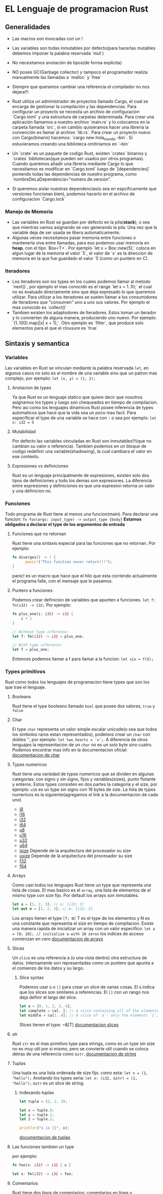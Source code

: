 * EL Lenguaje de programacion Rust
** Generalidades
  - Las macros son invocadas con un !

  - Las variables son todas inmutables por defecto(para hacerlas mutables
    debemos imponer la palabra reservada `mut`)
  - No necesitamos anotación de tipos(de forma explicita)
  - NO posee GC(Garbage collector) y tampoco el programador realiza
    manualmente las llamadas a `malloc` y `free`
  - Siempre que queramos cambiar una referencia el compilador no nos
    dejara!!!
  - Rust utiliza un administrador de proyectos llamado Cargo, el cual se
    encarga de gestionar la compilación y las dependencias. Para configurar
    un proyecto se necesita un archivo de configuracion `Cargo.toml` y una
    estructura de carpetas determinada. Para crear una aplicación llamamos a
    nuestro archivo `main.rs` y lo colocamos en la carpeta llamada `src`, si
    en cambio quisieramos hacer una libreria la convención es llamar al
    archivo `lib.rs`. Para crear un proyecto nuevo con Cargo(binario)
    hacemos: `cargo new hola_mundo --bin`. Si estuvieramos creando una
    biblioteca omitiriamos en `--bin`
  - Un `crate` es un paquete de codigo Rust, existen `crates` binarios y
    `crates` bibliotecas(que pueden ser usados por otros programas). Cuando
    queremos añadir una libreria mediante Cargo lo que necesitamos es
    modificar en `Cargo.toml` luego de `[dependencies]` poniendo todas las
    dependencias de nuestro programa, como
    `nombreDeLaDependencia="numero.de.version".
  - Si queremos aislar nuestras dependencias(o sea en espcificamente que
    versiones funcionan bien), podemos hacerlo en el archivo de configuracion
    `Cargo.lock`
*** Manejo de Memoria

   - Las variables en Rust se guardan por defecto en la pila(*stack*), o sea
     que mientras vamos asignando se van generando la pila. Una vez que la
     variable deja de ser usada se libera automaticamente.
   - Algunas veces necesitamos pasar memoria entre funciones o mantenerla
     viva entre llamadas, para eso podemos usar memoria en *heap*, con el
     tipo `Box<T>`. Por ejemplo `let x = Box::new(5);` coloca en algun lugar
     de la memoria el valor `5`, el valor de `x` es la direccion de memoria
     en la que fue guardado el valor `5`(como un puntero en C).
*** Iteradores
  - Los iteradores son los types en los cuales podemos llamar al metodo
    `next()`, por ejemplo el mas conocido es el range `let x = 1..10;` el
    cual no es evaluado directamente sino que deja expresado lo que queremos
    utilizar. Para utilizar a los iteradores se suelen llamar a los
    consumidores de iteradores que "consumen" uno a uno sus valores. Por
    ejemplo el mas conocido es `collect()`
  - Tambien existen los adaptodores de Iteradores. Estos toman un iterador y
    lo convierten de alguna manera, produciendo uno nuevo. Por ejemplo:
    `(1..100).map(|x| x + 1);`. Otro ejemplo es `filter`, que produce solo
    elementos para el que el clousure es `true`
** Sintaxis y semantica
*** Variables
Las variables en Rust se vinculan mediante la palabra reservada ~let~, en
algunos casos no solo es el nombre de una variable sino que un patron mas
complejo, por ejemplo: ~let (x, y) = (1, 2);~
**** Anotacion de types
Ya que Rust es un lenguaje statico que quiere decir que nosotros asignamos
los types y luego son chequeados en tiempo de compilacion. Pero asi como los
lenguajes dinamicos Rust posee inferencia de types automaticos que hace que
la vida sea un poco mas facil. Para especificar el type de una variable se
hace con ~:~ o sea por ejemplo: ~let x: i32 = 5~
**** Mutabilidad
Por defecto las variables vinculadas en Rust son inmutables!!!(que no cambian
su valor o referencia). Tambien podemos en un bloque de codigo redefinir una
variable(shadowing), la cual cambiara el valor en ese contexto.
**** Expresiones vs definiciones
Rust es un lenguaje principalmente de expresiones, existen solo dos tipos de
definiciones y todo los demas son expresiones. La diferencia entre
expresiones y definiciones es que una expresion retorna un valor y una
definicion no.
*** Funciones
Todo programa de Rust tiene al menos una funcion(main). Para declarar una
funcion:
~fn foo(args: input_type) -> output_type {body}~
*Estamos obligados a declarar el type de los argumentos de entrada*
**** Funciones que no retornan
Rust tiene una sintaxis especial para las funciones que no retornan. Por
ejemplo:
#+begin_src rust
fn diverges() -> ! {
      panic!("This function never return!!!");
}
#+end_src
panic! es un macro que hace que el hilo que esta corriendo actualmente el
programa falle, con el mensaje que le pasamos.
**** Puntero a funciones
Podemos crear definicion de variables que apunten a funciones.
~let f: fn(i32) -> i32;~
Por ejemplo:
#+begin_src rust
fn plus_one(i: i32) -> i32 {
    i + 1
}

// Without type inference:
let f: fn(i32) -> i32 = plus_one;

// With type inference:
let f = plus_one;
#+end_src
Entonces podemos llamar a f para llamar a la funcion: ~let six = f(5);~
*** Types primitivos
Rust como todos los lenguajes de programacion tiene types que son los que
trae el lenguaje.
**** Booleans
Rust tiene el type booleano llamado ~bool~ que posee dos valores, ~true~ y
~false~
**** Char
El type ~char~ representa un valor simple escalar unicode(o sea que todos los
simbolos raros estan representados), podemos crear un ~char~ con dobles '',
por ejemplo: ~let two_hearts = 'x';~. A diferencia de otros lenguajes la
representacion de un ~char~ no es un solo byte sino cuatro.
Podemos encontrar mas info en la documentacion oficial:
[[https://doc.rust-lang.org/stable/std/primitive.char.html][documentacion de char]]
**** Types numericos
Rust tiene una variedad de types numericos que se dividen en algunas
categorias: con signo y sin signo, fijos y variables(sizes), punto flotante y
enteros. Estos types consisten en dos partes la categoria y el size, por
ejemplo: ~u16~ es un type sin signo con 16 bytes de size. La lista de types
numericos es la siguiente(agregamos el link a la documentacion de cada uno)
 - [[https://doc.rust-lang.org/stable/std/primitive.i8.html][i8]]
 - [[https://doc.rust-lang.org/stable/std/primitive.i16.html][i16]]
 - [[https://doc.rust-lang.org/stable/std/primitive.i32.html][i32]]
 - [[https://doc.rust-lang.org/stable/std/primitive.i64.html][i64]]
 - [[https://doc.rust-lang.org/stable/std/primitive.u8.html][u8]]
 - [[https://doc.rust-lang.org/stable/std/primitive.u16.html][u16]]
 - [[https://doc.rust-lang.org/stable/std/primitive.u32.html][u32]]
 - [[https://doc.rust-lang.org/stable/std/primitive.u64.html][u64]]
 - [[https://doc.rust-lang.org/stable/std/primitive.isize.html][isize]]
   Depende de la arquitectura del procesador su size
 - [[https://doc.rust-lang.org/stable/std/primitive.usize.html][usize]]
   Depende de la arquitectura del procesador su size
 - [[https://doc.rust-lang.org/stable/std/primitive.f32.html][f32]]
 - [[https://doc.rust-lang.org/stable/std/primitive.f64.html][f64]]

**** Arrays
Como casi todos los lenguajes Rust tiene un type que representa una lista de
cosas. El mas basico es el ~array~, una lista de elementos de el mismo type
con size fijo. Por default los arrays son inmutables.
#+begin_src rust
let a = [1, 2, 3]; // a: [i32; 3]
let mut m = [1, 2, 3]; // m: [i32; 3]
#+end_src
Los arrays tienen el type ~[T; N]~ T es el type de los elementos y N es una
constante que representa el size en tiempo de compilacion. Existe una manera
rapida de inicializar un array con un valor especifico:
~let a = [0; 20]; // initialize a with 20 zeros~
los indices de acceso comienzan en cero
[[https://doc.rust-lang.org/stable/std/primitive.array.html][documentacion de arrays]]
**** Slices
Un ~slice~ es una referencia a (o una vista dentro) otra estructura de datos.
Internamente son representadas como un puntero que apunta a el comienzo de
los datos y su largo.
***** Slice syntax
Podemos usar ~&~ o ~[]~ para crear un slice de varias cosas. El ~&~ indica
que los slices son similares a referencias. El ~[]~ con un rango nos deja
definir el largo del slice.

#+begin_src rust
let a = [0, 1, 2, 3, 4];
let complete = &a[..]; // A slice containing all of the elements in `a`.
let middle = &a[1..4]; // A slice of `a`: only the elements `1`, `2`, and `3`.
#+end_src
Slices tienen el type: ~&[T]
[[https://doc.rust-lang.org/stable/std/primitive.slice.html][documentacion slices]]
**** str
Rust ~str~ es el mas primitivo type para strings, como es un type sin size no
es muy util por si mismo, pero se convierte util cuando se coloca detras de
una referencia como ~&str~.
[[https://doc.rust-lang.org/stable/std/primitive.str.html][documentacion de string]]

**** Tuplas
Una tupla es una lista ordenada de size fijo. como esta:
~let x = (1, "hello");~
Anotando los types seria:
~let x: (i32, &str) = (1, "hello");~
~&str~ es un slice de string.
***** Indexando tuplas

#+begin_src rust
let tuple = (1, 2, 3);

let x = tuple.0;
let y = tuple.1;
let z = tuple.2;

println!("x is {}", x);
#+end_src
[[https://doc.rust-lang.org/stable/std/primitive.tuple.html][documentacion de tuplas]]

**** Las funciones tambien un type
por ejemplo:

#+begin_src rust
fn foo(x: i32) -> i32 { x }

let x: fn(i32) -> i32 = foo;
#+end_src
**** Comentarios
Rust tiene dos tipos de comentarios: comentarios en linea y comentarios para
documentacion.

#+begin_src rust
// Line comments are anything after ‘//’ and extend to the end of the line.

let x = 5; // This is also a line comment.

// If you have a long explanation for something, you can put line comments next
// to each other. Put a space between the // and your comment so that it’s
// more readable.
#+end_src

#+begin_src rust
/// Adds one to the number given.
///
/// # Examples
///
/// ```
/// let five = 5;
///
/// assert_eq!(6, add_one(5));
/// # fn add_one(x: i32) -> i32 {
/// #     x + 1
/// # }
/// ```
fn add_one(x: i32) -> i32 {
    x + 1
}
#+end_src
Los comentarios para documentacion soportacion notacion en markdown
*** if
como en Julia no lleva parentesis

#+begin_src rust
let x = 5;

if x == 5 {
    println!("x is five!");
} else {
    println!("x is not five :(");
}
#+end_src
*** loops
Rust tiene tres tipos de loops: ~loop~, ~while~ y ~for~.

**** loops
Representa un loop infinito, por ejmplo:

#+begin_src rust
loop {
    println!("Loop forever!");
}
#+end_src

**** while
El loop con while es de la siguiente manera:

#+begin_src rust
let mut x = 5; // mut x: i32
let mut done = false; // mut done: bool

while !done {
    x += x - 3;

    println!("{}", x);

    if x % 5 == 0 {
        done = true;
    }
}
#+end_src
**** for
Cuando queremos iterar una cierta cantidad de veces usamos ~for~

#+begin_src rust
for x in 0..10 {
    println!("{}", x); // x: i32
}
#+end_src
Es un estilo a lo python en lugar del estilo a lo c. O sea en terminos
genericos un bucle for en Rust es:
#+begin_src rust
for var in expression {
    code
}
#+end_src
Donde ~expression~ es una expresion que puede ser convertida en un iterador
usando ~IntoIterator~. El iterador devuelve una serie de elementos, un
elemento por iteracion del loop. El valor es asignado a la variable ~var~, la
cual es valida para el cuerpo del loop. Rust no tiene loops del estilo C.
*** Enumerate
Cuando queremos enumerar cuantas veces hemos iterado podemos utilizar la
funcion ~.enumerate()~. Por ejemplo en ranges:
#+begin_src rust
for (index, value) in (5..10).enumerate() {
    println!("index = {} and value = {}", index, value);
}
#+end_src
Salida:
index = 0 and value = 5
index = 1 and value = 6
index = 2 and value = 7
index = 3 and value = 8
index = 4 and value = 9

Podemos terminar o continuar loops con las palabras reservadas ~break~ y
~continue~
*** Etiquetas de loops
Algunas veces necesitamos especificar en loops anidados cual de ellos debe
seguir o no. Como muchos lenguajes Rust aplica estas acciones a el loop que
esta mas profundo en el anidamiento. En la situacion que queremos aplicar una
accion a un loop de una capa mas externa podemos usar etiquetas para saber
cual de ellos sera aplicado la accion.
#+begin_src rust
'outer: for x in 0..10 {
    'inner: for y in 0..10 {
        if x % 2 == 0 { continue 'outer; } // Continues the loop over `x`.
        if y % 2 == 0 { continue 'inner; } // Continues the loop over `y`.
        println!("x: {}, y: {}", x, y);
    }
}
#+end_src
*** Vectores
Un ~vector~ es un array que cambia su tamanio dinamicamente. Implementado en
la libreria estandar con el type: ~Vec<T>~. Los vectores siempre allocan sus
datos en la heap. Podemos crear un vector con la macro: ~vec!~, por ejemplo:
~let v = vec![1, 2, 3, 4, 5]; // v: Vec<i32>~. Tambien podemos inicializar
con un valor inicial:
~let v = vec![0; 10]; // A vector of ten zeroes.~
Debemos indexar los vectores con indices de type ~usize~
#+begin_src rust
let v = vec![1, 2, 3, 4, 5];

let i: usize = 0;
let j: i32 = 0;

// Works:
v[i];

// Doesn’t:
v[j];
#+end_src
**** Iterando sobre vectores
Una vez que tenemos el vector podemos iterar sobre el de las siguientes tres
formas:
#+begin_src rust
let mut v = vec![1, 2, 3, 4, 5];

for i in &v {
    println!("A reference to {}", i);
}

for i in &mut v {
    println!("A mutable reference to {}", i);
}

for i in v {
    println!("Take ownership of the vector and its element {}", i);
}
#+end_src
No podemos usar de nuevo el vector si tomamos propiedad de el iterando, en
cambio podemos volver a usarlo si iteramos utilizando una referencia a el.
Por ejemplo lo siguiente no compila:

#+begin_src rust
let v = vec![1, 2, 3, 4, 5];

for i in v {
    println!("Take ownership of the vector and its element {}", i);
}

for i in v {
    println!("Take ownership of the vector and its element {}", i);
}
#+end_src

Pero en cambio lo siguiente si:
#+begin_src rust
let v = vec![1, 2, 3, 4, 5];

for i in &v {
    println!("This is a reference to {}", i);
}

for i in &v {
    println!("This is a reference to {}", i);
}
#+end_src
Existen varios metodos utiles para los vectores que los podemos consultar en
la documentacion:
[[https://doc.rust-lang.org/stable/std/vec/][documentacion vectores]]
** Ownership(propiedad)
Con esta caracteristicas es que Rust consigue uno de sus objetivos que es el
trabajo con memoria sea seguro. Ademas se quiere que estas abstracciones no
tengan un costo en el la performance, por ello todos las caracteristicas
principales de esta seccion se realizan en tiempo de compilacion.
Las definiciones de variables tienen un limite en el cual son validas una vez
que estos limites estan fuera del alcance se libera esa memoria, por ejemplo:

#+begin_src rust
fn foo() {
    let v = vec![1, 2, 3];
}
#+end_src
Cuando ~v~ entra en alcance un nuevo ~vector~ es creado en el stack, y el
alloca espacio en la heap para sus elementos. Cuando sale fuera del alcance
de ~foo()~ Rust limpiara todo relacionado con el vector aun asi lo que fuera
allocado en la heap. Esto sucede deterministicamente al final del alcance.
*** Move semantics
Hay algo mas sutil aqui, Rust asegura que hay solo una vinculacion a
cualquier recurso dado. Por ejemplo si tenemos un vector podemos asignarlo a
otro variable
#+begin_src rust
let v = vec![1, 2, 3];

let v2 = v;
#+end_src
pero si intentamos usar ~v~ despues de ello obtendremos un error!!!
#+begin_src rust
let v = vec![1, 2, 3];

let v2 = v;

println!("v[0] is: {}", v[0]);
#+end_src

#+BEGIN_EXAMPLE
error: use of moved value: `v`
println!("v[0] is: {}", v[0]);
#+END_EXAMPLE
Algo similar sucede cuando definimos una funcion que toma propiedad y trata
de usar algo que le hemos pasado como argumento.

#+begin_src rust
fn take(v: Vec<i32>) {
    // What happens here isn’t important.
}

let v = vec![1, 2, 3];

take(v);

println!("v[0] is: {}", v[0]);
#+end_src
Con el mismo error:‘use of moved value’ (la propiedad del vector v le
pertenece a la funcion???)
*** Copy types
Como vimos una vez que el duenio transfiere su propiedad no puede volver a
usar el binding original de nuevo. Existe un ~trait~(libreria) que cambia
este comportamiento, y es llamada ~Copy~. No hemos visto traits pero podemos
pensarlo como una anotacion especial para los types que agregan
comportamientos especiales. Por ejemplo:

#+begin_src rust
let v = 1;

let v2 = v;

println!("v is: {}", v);
#+end_src
En este caso como ~v~ es ~i32~ que implementa el trait ~Copy~. Esto quiere
decir que cuando asignamos como antes ~v~ a ~v2~ una copia de los datos es
realizada pero en lugar de mover ahora podemos usar ~v~ despues de la copia.
Esto es porque no hay punteros involucrados que apunten a algun lugar(como
era el caso anterior). Todos los types primitivos implementan ~Copy~. Para
dar un ejemplo los siguientes ejemplos solo compilan porque ~i32~ y ~bool~
implementan el trait ~Copy~

#+begin_src rust
fn main() {
    let a = 5;

    let _y = double(a);
    println!("{}", a);
}

fn double(x: i32) -> i32 {
    x * 2
}
#+end_src

#+begin_src rust
fn main() {
    let a = true;

    let _y = change_truth(a);
    println!("{}", a);
}

fn change_truth(x: bool) -> bool {
    !x
}
#+end_src
Entonces si utilizamos un type que no implementa el trait ~Copy~ obtendremos
el siguiente error:

#+BEGIN_EXAMPLE
error: use of moved value: `a`
println!("{}", a);
#+END_EXAMPLE
** Borrowing
En el caso que tengamos que devolver la propiedad a mano de cada argumento
que le hemos pasado a una funcion se vuelve tedioso. Por ello Rust posee
syntaxis para hacer eso automagicamente
Ejemplo de devolucion de propiedad a mano:
#+begin_src rust
fn foo(v1: Vec<i32>, v2: Vec<i32>) -> (Vec<i32>, Vec<i32>, i32) {
    // Do stuff with `v1` and `v2`.

    // Hand back ownership, and the result of our function.
    (v1, v2, 42)
}

let v1 = vec![1, 2, 3];
let v2 = vec![1, 2, 3];

let (v1, v2, answer) = foo(v1, v2);
#+end_src
Ejemplo de devolucion de propiedad automagica:

#+begin_src rust
fn foo(v1: &Vec<i32>, v2: &Vec<i32>) -> i32 {
    // Do stuff with `v1` and `v2`.

    // Return the answer.
    42
}

let v1 = vec![1, 2, 3];
let v2 = vec![1, 2, 3];

let answer = foo(&v1, &v2);

// We can use `v1` and `v2` here!
#+end_src
Y con un ejemplo concreto:

#+begin_src rust
fn main() {
    // Don't worry if you don't understand how `fold` works, the point here is that an immutable reference is borrowed.
    fn sum_vec(v: &Vec<i32>) -> i32 {
        return v.iter().fold(0, |a, &b| a + b);
    }
    // Borrow two vectors and sum them.
    // This kind of borrowing does not allow mutation through the borrowed reference.
    fn foo(v1: &Vec<i32>, v2: &Vec<i32>) -> i32 {
        // Do stuff with `v1` and `v2`.
        let s1 = sum_vec(v1);
        let s2 = sum_vec(v2);
        // Return the answer.
        s1 + s2
    }

    let v1 = vec![1, 2, 3];
    let v2 = vec![4, 5, 6];

    let answer = foo(&v1, &v2);
    println!("{}", answer);
}
#+end_src
En lugar de tomar los ~Vec<i32>~ como argumentos, tomamos una referencia
~&Vec<i32>~. Y en lugar de pasarle a la funcion ~v1~ y ~v2~ le pasamos ~&v1~
y ~&v2~. Llamamos al type ~&T~ como referencia y en lugar de ser propietario
del recurso, toma prestado la propiedad. Un binding que toma prestado algo no
dealloca el recurso cuando sale del ambito de aplicacion. Esto quiere decir
que despues de llamar a la funcion ~foo()~ podemos seguir utilizando las
bindings que les prestamos. Las referencias son inmutables como los bindings,
esto quiere decir que dentro de la funcion no podemos modificar a los
vectores que le prestamos.
*** Referencias mutables
Hay una segundo tipo de referencia que es ~&mut T~. Una referencia mutable
que permite que el recurso sea modificado, por ejemplo:

#+begin_src rust
let mut x = 5;
{
    let y = &mut x;
    *y += 1;
}
println!("{}", x);
#+end_src
Esto imprimira ~6~. Aqui hicimos a ~y~ como referencia mutable que apunte a
~x~, notemos que debimos hacer mutable a ~x~ tambien ya que no podemos pedir
prestado un valor inmutable. Tambien con la notacion de ~*y~ accedemos al
valor que apunta la variable ~y~(como en C)
*** Reglas de prestamo en Rust
 1. Primero cualquier prestamo debe durar un alcance no mayor que el del
 propietario
 2. En segundo lugar, usted puede tener uno o el otro de estos dos tipos de
 prestamos, pero no ambos al mismo tiempo:
   - Una o mas referencias (~&T~) a un recurso
   - Exactamente una referencia mutable(~&mut T~)
Podemos ver que esto es similar a la definicion de carrera de datos(data
race):

/There is a ‘data race’ when two or more pointers access the same memory
location at the same time, where at least one of them is writing, and
the operations are not synchronized./

** Lifetime(tiempo de vida)
Prestar una referencia a un recurso que otra persona posee puede ser
complicado, por ejemplo imaginemos las siguientes operaciones:
 1. Adquiero una referencia de cierto tipo de recurso
 2. Yo te presto una referencia al recurso
 3. Decido que ya termine de usar el recurso y lo dealloco mientras vos
 mantenes la referencia que te preste
 4. Vos decidis usar la referencia que te preste
Entonces la referencia va a estar apuntando a un recurso equivocado!!!
Esto se conoce como puntero colgado(dangling pointer) o usar despues de
~free()~ cuando el recurso es memoria. Un pequenio ejemplo de esto:

#+begin_src rust
let r;              // Introduce reference: `r`.
{
    let i = 1;      // Introduce scoped value: `i`.
    r = &i;         // Store reference of `i` in `r`.
}                   // `i` goes out of scope and is dropped.

println!("{}", r);  // `r` still refers to `i`.
#+end_src
Para evitar esto debemos estar seguros que el paso 4 no debe pasar nunca
antes del paso 3!!!. Cuando tenemos una funcion que toma argumentos por
referencia la situacion en mas compleja. Consideremos el siguiente ejemplo:

#+begin_src rust
fn skip_prefix(line: &str, prefix: &str) -> &str {
    // ...
}

let line = "lang:en=Hello World!";
let lang = "en";

let v;
{
    let p = format!("lang:{}=", lang);  // -+ `p` comes into scope.
    v = skip_prefix(line, p.as_str());  //  |
}                                       // -+ `p` goes out of scope.
println!("{}", v);
#+end_src
Como vemos ~println!~ depende de cual es la referencia que devuelve la
funcion y puede ser una referencia que ya no tenga un lugar seguro, por ello
no compilara. Para que esto no pase podemos indicar cual es la referencia que
sobrevivira o cual es el lifetime de cada referencia en la declaracion de la
funcion.

#+begin_src rust
fn skip_prefix<'a, 'b>(line: &'a str, prefix: &'b str) -> &'a str {
    // ...
}
#+end_src
~<'a, 'b>~ son los parametros de tiempo de vida de referencia y se indican
con ', luego cada referencia se le asigna uno de estos parametros. Como
resultado el compilador puede inferir que el tiempo de vida de la referencia
que devuelve la funcion ~skip_prefix()~ tiene el mismo tiempo de vida que el
parametro ~line~, el cual hace que la referencia ~v~ sea segura de usar
despues de que ~p~ salga fuera del alcance en el ejemplo original.
La sintaxis ~'a~ se lee: el tiempo de vida de a.
Existe un parametro especial para indicar que la referencia posee el lifetime
de el programa entero y es ~'static~. Un caso de uso de este parametro es
cuando tratamos con ~strings~, por ejemplo:
~let x: &'static str = "Hello, world.";~
Como vemos los ~strings~ literales tienen el type: ~&'static str~ porque su
referencia siempre estara viva. Estaran presentes en binario final del
programa. Otro ejemplo son las variables globales:
~static FOO: i32 = 5;~
~let x: &'static i32 = &FOO;~
** Structs

~struct~s son una manera de agrupar y crear data types mas complejos, el
ejemplo clasico si queremos un punto en el plano, con una estructura podemos
hacerlo de la siguiente manera:

#+begin_src rust
struct Point {
    x: i32,
    y: i32,
}

fn main() {
    let origin = Point { x: 0, y: 0 }; // origin: Point

    println!("The origin is at ({}, {})", origin.x, origin.y);
}
#+end_src
Por convención las estructuras se escriben con mayuscula al principio y con
escritura del tipo CamelCase. No podemos hacer que un field sea mutable(pero
podemos usar ~Cell~), pero si podemos hacer que los fields tengan referencias
mutables, por ejemplo:

#+begin_src rust
struct Point {
    x: i32,
    y: i32,
}

struct PointRef<'a> {
    x: &'a mut i32,
    y: &'a mut i32,
}

fn main() {
    let mut point = Point { x: 0, y: 0 };

    {
        let r = PointRef { x: &mut point.x, y: &mut point.y };

        *r.x = 5;
        *r.y = 6;
    }

    assert_eq!(5, point.x);
    assert_eq!(6, point.y);
}
#+end_src
Las inicializaciones de estructuras de datos (~structs~, ~enum~, ~union~)
pueden simplificarse cuando los fields de estas estructuras de datos son
inicializados con variables del mismo nombre que los fields.
#+begin_src rust
#[derive(Debug)]
struct Person<'a> {
    name: &'a str,
    age: u8
}

fn main() {
    // Create struct with field init shorthand
    let name = "Peter";
    let age = 27;
    let peter = Person { name, age };

    // Debug-print struct
    println!("{:?}", peter);
}
#+end_src

*** Update syntax
Una ~struct~ puede contener ~..~ para indicar que queremos copiar de otra
~struct~ algunos valores. Por ejemplo:

#+begin_src rust
struct Point3d {
    x: i32,
    y: i32,
    z: i32,
}

let mut point = Point3d { x: 0, y: 0, z: 0 };
point = Point3d { y: 1, .. point };
#+end_src
Con esto lo que hacemos es copiar los fields ~x~ y ~z~ de ~point~ y update el
field ~y~. Tambien podemos usar esta syntax para hacer nuevos ~struct~:

#+begin_src rust
let origin = Point3d { x: 0, y: 0, z: 0 };
let point = Point3d { z: 1, x: 2, .. origin };
#+end_src


*** Tuple structs
Rust tiene otro data type que es un hibrido entre una ~struct~ y una ~tuple~,
llamado ~tuple struct~. Tuple structs tienen nombre pero no poseen fields, se
declaran con la palabra clave ~struct~ y seguido por un nombre y una tupla,
por ejemplo:

#+begin_src rust
struct Color(i32, i32, i32);
struct Point(i32, i32, i32);

let black = Color(0, 0, 0);
let origin = Point(0, 0, 0);
#+end_src
Un caso para el que tuple-structs son utiles es cuando tienen un solo
elemento. Llamamos a esto el patron 'newtype', porque nos permite crear un
nuevo type que es distinto de su contenido original y tambien expresa su
propio significado semantico. Por ejemplo:

#+begin_src rust
struct Inches(i32);

let length = Inches(10);

let Inches(integer_length) = length;
println!("length is {} inches", integer_length);
#+end_src
** Enums
Un ~enum~ en Rust es un type que representa datos que pueden ser uno de un
conjunto de posibles variantes, cada variante en el ~enum~ puede tener
asociado opcionalmente datos con el.

#+begin_src rust
enum Message {
    Quit,
    ChangeColor(i32, i32, i32),
    Move { x: i32, y: i32 },
    Write(String),
}
#+end_src
Usamos la sintaxis ~::~ para usar el nombre de cada variante, por ejemplo:

#+begin_src rust
let x: Message = Message::Move { x: 3, y: 4 };

enum BoardGameTurn {
    Move { squares: i32 },
    Pass,
}

let y: BoardGameTurn = BoardGameTurn::Move { squares: 1 };
#+end_src
A las dos tienen el field ~Move~ pero como tienen su propio scope no hay
problema de usarlas a ambas.
*** Constructores como funciones
El constructor de un ~enum~ puede ser usado como una funcion, por ejemplo:
~let m = Message::Write("Hello, world".to_string());~
Que es lo mismo que:
#+begin_src rust
fn foo(x: String) -> Message {
    Message::Write(x)
}

let x = foo("Hello, world".to_string());
#+end_src
Esto no es muy importante de por si, pero cuando veamos ~clousure~ si.
** Match
A menudo un simple ~if~/~else~ no es suficiente porque tenemos mas de dos
opciones posibles. Rust posee una palabra clave para tratar con complicados
~if~/~else~. Por ejemplo:

#+begin_src rust
let x = 5;

match x {
    1 => println!("one"),
    2 => println!("two"),
    3 => println!("three"),
    4 => println!("four"),
    5 => println!("five"),
    _ => println!("something else"),
}
#+end_src
~match~ toma una expresion y entonces se bifurca de acuerdo a el valor de
ella. Cada brazo de la rama es de la forma: ~val => expression~, y cuando el
valor es ~val~ entonces se evalua la expresion asociado a ella. El valor ~_~
es el que agrupa a el complemento de los que estamos evaluando, por ello
siempre tiene que estar.
~match~ es tambien una expresion por ello la podemos utilizar en el lado
derecho de un ~let~, por ejemplo:

#+begin_src rust
let x = 5;

let number = match x {
    1 => "one",
    2 => "two",
    3 => "three",
    4 => "four",
    5 => "five",
    _ => "something else",
};
#+end_src
*** Matching on enums
Otro uso importante de ~match~ es para procesar las posibles variantes de un
~enum~:

#+begin_src rust
enum Message {
    Quit,
    ChangeColor(i32, i32, i32),
    Move { x: i32, y: i32 },
    Write(String),
}

fn quit() { /* ... */ }
fn change_color(r: i32, g: i32, b: i32) { /* ... */ }
fn move_cursor(x: i32, y: i32) { /* ... */ }

fn process_message(msg: Message) {
    match msg {
        Message::Quit => quit(),
        Message::ChangeColor(r, g, b) => change_color(r, g, b),
        Message::Move { x, y: new_name_for_y } => move_cursor(x, new_name_for_y),
        Message::Write(s) => println!("{}", s),
    };
}
#+end_src
** Patterns
Podemos tener multiples patrones con ~|~ :

#+begin_src rust
let x = 1;

match x {
    1 | 2 => println!("one or two"),
    3 => println!("three"),
    _ => println!("anything"),
}
#+end_src
*** Desestructurando
Si tenemos un tipo de datos compuesto como un ~struct~ podemos desmenuzarlo
dentro de un patron:

#+begin_src rust
struct Point {
    x: i32,
    y: i32,
}

let origin = Point { x: 0, y: 0 };

match origin {
    Point { x, y } => println!("({},{})", x, y),
}
#+end_src
Si solo nos interesa un field de la ~struct~ podemos hacer:
#+begin_src rust
struct Point {
    x: i32,
    y: i32,
}

let point = Point { x: 2, y: 3 };

match point {
    Point { x, .. } => println!("x is {}", x),
}
#+end_src
Esto funciona para cualquier tipo de datos compuesto(~enum~, ~tuple~)
*** Ignorando bindings
Podemos utilizar ~_~ en un pattern para ignorar el type y el valor. Por
ejemplo aca tenemos un ~match~ contra un ~Result<T, E>~ :

#+begin_src rust
match some_value {
    Ok(value) => println!("got a value: {}", value),
    Err(_) => println!("an error occurred"),
}
#+end_src
*** Ranges
Podemos matchear un rango de valores con ~...~ :

#+begin_src rust
let x = 1;

match x {
    1 ... 5 => println!("one through five"),
    _ => println!("anything"),
}
#+end_src
Otro ejemplo pero con ~char~s

#+begin_src rust
let x = '💅';

match x {
    'a' ... 'j' => println!("early letter"),
    'k' ... 'z' => println!("late letter"),
    _ => println!("something else"),
}
#+end_src
*** Bindings
Podemos bindiar valores con nombres con ~@~ :
#+begin_src rust
let x = 1;

match x {
    e @ 1 ... 5 => println!("got a range element {}", e),
    _ => println!("anything"),
}
#+end_src
Esto imprime ~got a range element 1~. Esto es util cuando queremos hacer un
match complicado parte de una estructura de datos. Otro ejemplo:
#+begin_src rust
#[derive(Debug)]
struct Person {
    name: Option<String>,
}

let name = "Steve".to_string();
let x: Option<Person> = Some(Person { name: Some(name) });
match x {
    Some(Person { name: ref a @ Some(_), .. }) => println!("{:?}", a),
    _ => {}
}
#+end_src
Esto imprime ~Some("Steve"):~ con esto hemos atado el interior de name a ~a~
*** Guards
Podemos introducir match guards con ~if~ :

#+begin_src rust
enum OptionalInt {
    Value(i32),
    Missing,
}

let x = OptionalInt::Value(5);

match x {
    OptionalInt::Value(i) if i > 5 => println!("Got an int bigger than five!"),
    OptionalInt::Value(..) => println!("Got an int!"),
    OptionalInt::Missing => println!("No such luck."),
}
#+end_src
** Method Syntax
Las funciones son geniales pero cuando queremos llamar a muchas de ellas
aplicadas a ciertos datos puede ser incomodo:
~baz(bar(foo));~
Podria ser mejor poder hacer esto:
~foo.bar().baz();~
Podemos implementar esto con la palabra reservada ~impl~ en Rust.

#+begin_src rust
struct Circle {
    x: f64,
    y: f64,
    radius: f64,
}

impl Circle {
    fn area(&self) -> f64 {
        std::f64::consts::PI * (self.radius * self.radius)
    }
}

fn main() {
    let c = Circle { x: 0.0, y: 0.0, radius: 2.0 };
    println!("{}", c.area());
}
#+end_src
Esto imprimira ~12.566371~.
Podemos pasar como parametro a el metodo que estamos implementando cualquiera
de los parametros validos que conocemos:
#+begin_src rust
struct Circle {
    x: f64,
    y: f64,
    radius: f64,
}

impl Circle {
    fn reference(&self) {
       println!("taking self by reference!");
    }
}

impl Circle {
    fn mutable_reference(&mut self) {
       println!("taking self by mutable reference!");
    }
}

impl Circle {
    fn takes_ownership(self) {
       println!("taking ownership of self!");
    }
}
#+end_src
Y un ejemplo completo de llamado de methodos en cadena:

#+begin_src rust
struct Circle {
    x: f64,
    y: f64,
    radius: f64,
}

impl Circle {
    fn area(&self) -> f64 {
        std::f64::consts::PI * (self.radius * self.radius)
    }

    fn grow(&self, increment: f64) -> Circle {
        Circle { x: self.x, y: self.y, radius: self.radius + increment }
    }
}

fn main() {
    let c = Circle { x: 0.0, y: 0.0, radius: 2.0 };
    println!("{}", c.area());

    let d = c.grow(2.0).area();
    println!("{}", d);
}
#+end_src
*** Funciones asociadas

Podemos definir una funcion asociada a un struct que no toma parametros
~self~ aqui mostramos un parametro que es muy comun en Rust:

#+begin_src rust
struct Circle {
    x: f64,
    y: f64,
    radius: f64,
}

impl Circle {
    fn new(x: f64, y: f64, radius: f64) -> Circle {
        Circle {
            x: x,
            y: y,
            radius: radius,
        }
    }
}

fn main() {
    let c = Circle::new(0.0, 0.0, 2.0);
}
#+end_src
Podemos crear un patron de creacion de structs para que sean inicializados
los fields que el usuario quiera:

#+begin_src rust
struct Circle {
    x: f64,
    y: f64,
    radius: f64,
}

impl Circle {
    fn area(&self) -> f64 {
        std::f64::consts::PI * (self.radius * self.radius)
    }
}

struct CircleBuilder {
    x: f64,
    y: f64,
    radius: f64,
}

impl CircleBuilder {
    fn new() -> CircleBuilder {
        CircleBuilder { x: 0.0, y: 0.0, radius: 1.0, }
    }

    fn x(&mut self, coordinate: f64) -> &mut CircleBuilder {
        self.x = coordinate;
        self
    }

    fn y(&mut self, coordinate: f64) -> &mut CircleBuilder {
        self.y = coordinate;
        self
    }

    fn radius(&mut self, radius: f64) -> &mut CircleBuilder {
        self.radius = radius;
        self
    }

    fn finalize(&self) -> Circle {
        Circle { x: self.x, y: self.y, radius: self.radius }
    }
}

fn main() {
    let c = CircleBuilder::new()
                .x(1.0)
                .y(2.0)
                .radius(2.0)
                .finalize();

    println!("area: {}", c.area());
    println!("x: {}", c.x);
    println!("y: {}", c.y);
}
#+end_src
** Strings
Los ~string~s en Rust son secuencias de valores escalares de Unicode
codificados como un stream de UTF-8 bytes. Todos los ~string~s estan
garantizados para ser una secuencias valida de UTF-8. Adicionalmente a
diferencia de otros lenguajes de programacion los ~string~s no terminan con
el NULL y pueden contener el NULL bytes dentro de el.
Rust tiene dos tipos principales de ~string~s: ~&str~ y ~String~. El primero
es conocido como ~string~ slice. Un ~string~ slice tiene size fijo y no puede
mutar. Es una referencia a una secuencia de UTF-8 bytes, por ejemplo:
~let greeting = "Hello there."; // greeting: &'static str~
La parte de "Hello there." es un literal y su type es: ~&'static str~. Osea
que es un slice que su lifetime es todo el programa.
~string~ literals pueden expandirse en muchas lineas. Existen dos formas para
ello:
la primera incluye la nueva linea en ella.
#+begin_src rust
let s = "foo
    bar";

assert_eq!("foo\n    bar", s);
#+end_src

La segunda corta con ~\~ el espacio y la nueva linea.

#+begin_src rust
let s = "foo\
    bar";

assert_eq!("foobar", s);
#+end_src
Notemos que no podremos acceder a un ~string~ directamente sino que a traves
de ~&str~ ya que ~str~ es un type que no tiene size!!!. Podemos convertir un
literal a un ~String~ con el metodo adecuado:
Ademas este puede crecer ya que es mutable.
#+begin_src rust
let mut s = "Hello".to_string(); // mut s: String
println!("{}", s);

s.push_str(", world.");
println!("{}", s);
#+end_src
Tambien podemos convertirlo on-the-fly agregando el simbolo de referencia:

#+begin_src rust
fn takes_slice(slice: &str) {
    println!("Got: {}", slice);
}

fn main() {
    let s = "Hello".to_string();
    takes_slice(&s);
}

#+end_src
*** Indexando
Porque strings son secuencias validas de UTF-8, NO soportan indexado. En
cambio podemos iterar sobre un ~string~ a traves de sus bytes o su
representacion de ~char~s, por ejemplo:

#+begin_src rust
let hachiko = "忠犬ハチ公";

for b in hachiko.as_bytes() {
    print!("{}, ", b);
}

println!("");

for c in hachiko.chars() {
    print!("{}, ", c);
}

println!("");
#+end_src
*** Slicing
Podemos hacer un slicing a traves de un ~str~ con la syntaxis de slice:

#+begin_src rust
let dog = "hachiko";
let hachi = &dog[0..5];
#+end_src
*** Concatenacion
Si queremos concatenar un ~String~ con un ~&str~ al final de el:

#+begin_src rust
let hello = "Hello ".to_string();
let world = "world!";

let hello_world = hello + world;
#+end_src
Pero si tenes dos ~String~s necesitamos un ~&~:

#+begin_src rust
let hello = "Hello ".to_string();
let world = "world!".to_string();

let hello_world = hello + &world;
#+end_src
** Generic Programming
Muchas veces cuando implementamos funciones queremos que soporten un conjunto
de types como argumentos, osea queremos una familia de funciones dependiendo
del type con la que la evaluemos. Como ejemplo sabemos que la libreria
estandar de Rust provee un type que es generico: ~Option<T>~:

#+begin_src rust
enum Option<T> {
      Some(T),
      None,
}
#+end_src
La parte ~<T>~ es la que se reemplaza en tiempo de compilacion. Por ejemplo:
#+begin_src rust
let x: Option<i32> = Some(5);
#+end_src
Los parametros no tienen que ser solo para un field o ser solo uno, por
ejemplo consideremos otro type que esta en la libreria estandar y que tambien
es generico con dos parametros:

#+begin_src rust
enum Result<T, E> {
    Ok(T),
    Err(E),
}
#+end_src


*** Funciones genericas
Podemos escribir funciones que tomen types genericos con una sintaxis
similar:

#+begin_src rust
fn takes_anything<T>(x: T) {
    // Do something with `x`.
}
#+end_src
*** Structs genericas
Tambien podemos definir familias de estructuras mediante parametros:

#+begin_src rust
struct Point<T> {
    x: T,
    y: T,
}

let int_origin = Point { x: 0, y: 0 };
let float_origin = Point { x: 0.0, y: 0.0 };
#+end_src
Y cuando queremos implementar un metodo para un estructura que es generica
debemos poner tambien el/los parametros en la definicion de ~impl~, osea:
#+begin_src rust
impl<T> Point<T> {
    fn swap(&mut self) {
        std::mem::swap(&mut self.x, &mut self.y);
    }
}
#+end_src
** Traits(Rasgos)
Un Trait es una caracteristica del lenguaje que le dice al compilador de Rust
acerca de que funcionalidad debe ser provista por algun type. Recordando como
la palabra reservada ~impl~ para implementar un metodo de determinado type,
traits son parecidos exepto que primero se define un trait con un metodo
dentro de el y entonces si se implementa el trait para ese type, por ejemplo
para el type ~Circle~ vamos a implementar el trait ~HasArea~:
#+begin_src rust
struct Circle {
    x: f64,
    y: f64,
    radius: f64,
}

trait HasArea {
    fn area(&self) -> f64;
}

impl HasArea for Circle {
    fn area(&self) -> f64 {
        std::f64::consts::PI * (self.radius * self.radius)
    }
}
#+end_src
Es algo asi como que los traits son los .h en C
Por ejemplo para algo mas complejo:

#+begin_src rust
struct Circle {
    x: f64,
    y: f64,
    radius: f64,
}

trait HasArea {
    fn area(&self) -> f64;

    fn is_larger(&self, &Self) -> bool;
}

impl HasArea for Circle {
    fn area(&self) -> f64 {
        std::f64::consts::PI * (self.radius * self.radius)
    }

    fn is_larger(&self, other: &Self) -> bool {
        self.area() > other.area()
    }
}
#+end_src
Como vemos cuando queremos pasar como parametro una instancia del type que
implementa este trait debemos usar ~Self~ y no ~self~
*** Traits que limitan a las funciones genericas
Los traits son utiles porque permiten hacer ciertas promesas sobre el
comportamiento del type. Las funciones genericas pueden explotar esto para
limitar los types que acepta. Por ejemplo:

#+begin_src rust
fn print_area<T>(shape: T) {
    println!("This shape has an area of {}", shape.area());
}
#+end_src
esto no compilara si el type que le pasamos a la funcion no posee el metodo
~area()~. Ya que ~T~ puede ser cualquier type no podemos estar seguros que
todos los types que le pasemos lo implementen. Pero podemos agregar en la
declaracion del parametro que se verifique que el type implemente una
funcionalidad, por ejemplo:

#+begin_src rust
fn print_area<T: HasArea>(shape: T) {
    println!("This shape has an area of {}", shape.area());
}
#+end_src
La parte de codigo ~<T: HasArea>~ significada cualquier type que implemente
el trait ~HasArea~
El siguiente ejemplo es mas completo:
#+begin_src rust
trait HasArea {
    fn area(&self) -> f64;
}

struct Circle {
    x: f64,
    y: f64,
    radius: f64,
}

impl HasArea for Circle {
    fn area(&self) -> f64 {
        std::f64::consts::PI * (self.radius * self.radius)
    }
}

struct Square {
    x: f64,
    y: f64,
    side: f64,
}

impl HasArea for Square {
    fn area(&self) -> f64 {
        self.side * self.side
    }
}

fn print_area<T: HasArea>(shape: T) {
    println!("This shape has an area of {}", shape.area());
}

fn main() {
    let c = Circle {
        x: 0.0f64,
        y: 0.0f64,
        radius: 1.0f64,
    };

    let s = Square {
        x: 0.0f64,
        y: 0.0f64,
        side: 1.0f64,
    };

    print_area(c);
    print_area(s);
}
#+end_src
*** Traits que limitan sobre structs genericas
Las estructuras genericas tambien pueden beneficiarse de esto con traits:
#+begin_src rust
struct Rectangle<T> {
    x: T,
    y: T,
    width: T,
    height: T,
}

impl<T: PartialEq> Rectangle<T> {
    fn is_square(&self) -> bool {
        self.width == self.height
    }
}

fn main() {
    let mut r = Rectangle {
        x: 0,
        y: 0,
        width: 47,
        height: 47,
    };

    assert!(r.is_square());

    r.height = 42;
    assert!(!r.is_square());
}
#+end_src
*** Reglas para implementar traits
Hasta ahora solo implementamos traits para structs, pero podemos implementar
en realidad para cualquier type como por ejemplo ~f32~
#+begin_src rust
trait ApproxEqual {
    fn approx_equal(&self, other: &Self) -> bool;
}
impl ApproxEqual for f32 {
    fn approx_equal(&self, other: &Self) -> bool {
        // Appropriate for `self` and `other` being close to 1.0.
        (self - other).abs() <= ::std::f32::EPSILON
    }
}

println!("{}", 1.0.approx_equal(&1.00000001));
#+end_src
Para que esto no se vaya de las manos y sea un quilombo, lo que debe pasar
con los traits es que deben estar definidos en su ambito de aplicacion sino
no se aplicara. Por ejemplo la libreria estandar provee un trait ~Write~ que
agrega funcionalidad extra a ~File~ para hacer I/O. Por default ~File~ no
tiene esos metodos.
#+begin_src rust
let mut f = std::fs::File::create("foo.txt").expect("Couldn’t create foo.txt");
let buf = b"whatever"; // buf: &[u8; 8], a byte string literal.
let result = f.write(buf);
#+end_src
Esto nos dara el siguiente error:
#+BEGIN_EXAMPLE
error: type `std::fs::File` does not implement any method in scope named `write`
let result = f.write(buf);
#+END_EXAMPLE
Necesitamos primero llamar a el trait!!!
#+begin_src rust
use std::io::Write;

let mut f = std::fs::File::create("foo.txt").expect("Couldn’t create foo.txt");
let buf = b"whatever";
let result = f.write(buf);
#+end_src

Cuando queremos que el type generico implemente mas de un trait los ponemos
como hasta ahoar pero sumandolos con ~+~, osea:
#+begin_src rust
use std::fmt::Debug;

fn foo<T: Clone + Debug>(x: T) {
    x.clone();
    println!("{:?}", x);
}
#+end_src
~T~ ahora necesita implementar ambos ~Clone~ y ~Debug~
*** Clausulas where
Escribir funciones con solo algunos pocos types genericos y un numero
pequenio de traits no es tan malo, pero mientras el numero crece el la
sintaxis se vuelve fea y confusa. Por ejemplo:
#+begin_src rust
use std::fmt::Debug;

fn foo<T: Clone, K: Clone + Debug>(x: T, y: K) {
    x.clone();
    y.clone();
    println!("{:?}", y);
}
#+end_src
Vemos que el nombre de la funcion queda muy a la izquierda y los parametros
muy a la derecha, para solucionar esto Rust provee la palabra reservada
~Where~
#+begin_src rust
use std::fmt::Debug;

fn foo<T: Clone, K: Clone + Debug>(x: T, y: K) {
    x.clone();
    y.clone();
    println!("{:?}", y);
}

fn bar<T, K>(x: T, y: K) where T: Clone, K: Clone + Debug {
    x.clone();
    y.clone();
    println!("{:?}", y);
}

fn main() {
    foo("Hello", "world");
    bar("Hello", "world");
#+end_src
Donde para comparar pusimos la vieja foo con la nueva bar que tiene ~Where~
Podemos agregar saltos de linea:
#+begin_src rust
use std::fmt::Debug;

fn bar<T, K>(x: T, y: K)
    where T: Clone,
          K: Clone + Debug {

    x.clone();
    y.clone();
    println!("{:?}", y);
}
#+end_src
*** Metodos por default
Un metodo por default puede agregarse a una definicion de un trait. Por
ejemplo ~is_invalid()~ es definido como el opuesto a ~is_valid()~
#+begin_src rust
trait Foo {
    fn is_valid(&self) -> bool;

    fn is_invalid(&self) -> bool { !self.is_valid() }
}
#+end_src
Entonces los que implementen el trait ~Foo~ deberan implementar solo
~is_valid()~ ya que la otra queda definida y viceversa. Aun asi el
comportamiento por default se puede seguir pisando en las implementaciones
#+begin_src rust
struct UseDefault;

impl Foo for UseDefault {
    fn is_valid(&self) -> bool {
        println!("Called UseDefault.is_valid.");
        true
    }
}

struct OverrideDefault;

impl Foo for OverrideDefault {
    fn is_valid(&self) -> bool {
        println!("Called OverrideDefault.is_valid.");
        true
    }

    fn is_invalid(&self) -> bool {
        println!("Called OverrideDefault.is_invalid!");
        true // Overrides the expected value of `is_invalid()`.
    }
}

let default = UseDefault;
assert!(!default.is_invalid()); // Prints "Called UseDefault.is_valid."

let over = OverrideDefault;
assert!(over.is_invalid()); // Prints "
#+end_src

*** Herencia
Algunas veces implementar un trait requiere implementar otro trait
#+begin_src rust
trait Foo {
    fn foo(&self);
}

trait FooBar : Foo {
    fn foobar(&self);
}
#+end_src
Los que implementen ~FooBar~ deberan implementar ~Foo~, por ejemplo asi:
#+begin_src rust
struct Baz;

impl Foo for Baz {
    fn foo(&self) { println!("foo"); }
}

impl FooBar for Baz {
    fn foobar(&self) { println!("foobar"); }
}
#+end_src
Si no implementamos ~Foo~ el compilador nos lo va a decir...

*** Derivando
Implementar traits como ~Debug~ y ~Default~ repetidamente puede ser tedioso,
por esta razon Rust provee un atributo que nos permite que Rust implemente
esos traits por nosotros:
#+begin_src rust
#[derive(Debug)]
struct Foo;

fn main() {
    println!("{:?}", Foo);
}
#+end_src
Sin embargo la cantidad de traits para esto son limitadas esta es la lista:
 - [[https://doc.rust-lang.org/stable/core/clone/trait.Clone.html][Clone]]
 - [[https://doc.rust-lang.org/stable/core/marker/trait.Copy.html][Copy]]
 - [[https://doc.rust-lang.org/stable/core/fmt/trait.Debug.html][Debug]]
 - [[https://doc.rust-lang.org/stable/core/default/trait.Default.html][Default]]
 - [[https://doc.rust-lang.org/stable/core/cmp/trait.Eq.html][Eq]]
 - [[https://doc.rust-lang.org/stable/core/hash/trait.Hash.html][Hash]]
 - [[https://doc.rust-lang.org/stable/core/cmp/trait.Ord.html][Ord]]
 - [[https://doc.rust-lang.org/stable/core/cmp/trait.PartialEq.html][PartialEq]]
 - [[https://doc.rust-lang.org/stable/core/cmp/trait.PartialOrd.html][PartialOrd]]
** if/let
Permite patrones que matcheen con la condicion de un ~if~. Esto nos permite
reducir la sobrecarga de ciertos types y expresarlos de una manera mas
conveniente. Por ejemplo digamos que tenemos algun tipo de ~Option<T>~.
Queremos llamar a una funcion sobre el si es ~Some<T>~ pero no hacer nada si
es ~None~.
#+begin_src rust
match option {
    Some(x) => { foo(x) },
    None => {},
}
#+end_src
Pero podemos hacerlo de una manera mas elegante:
#+begin_src rust
if let Some(x) = option {
    foo(x);
}
#+end_src
Entonces si el patron matchea se ejecutara el codigo correspondiente, sino
nada pasara. Si queremos hacer algo mas cuando el patron no matchea podemos
utilizar un ~else~
#+begin_src rust
if let Some(x) = option {
    foo(x);
} else {
    bar();
}
#+end_src
** while/let
De una manera similar ~while let~ puede ser usado cuando quermos un loop
condicional para cierto patron, por ejemplo(sin while/let):
#+begin_src rust
let mut v = vec![1, 3, 5, 7, 11];
loop {
    match v.pop() {
        Some(x) =>  println!("{}", x),
        None => break,
    }
}
#+end_src
Con while/let:
#+begin_src rust
let mut v = vec![1, 3, 5, 7, 11];
while let Some(x) = v.pop() {
    println!("{}", x);
}
#+end_src
** Traits objects

** Clousures
A veces es util envolver una funcion y las variables libres para una mejor
claridad y reutilizacion. Las variables libres que se pueden utilizar
provienen del ambito de inclusion y se "cierran" cuando se usan en la
funcion. A partir de esto, obtenemos el nombre de "cierres".
Clousures se ven mas o menos asi:
#+begin_src rust
let plus_one = |x: i32| x + 1;

assert_eq!(2, plus_one(1));
#+end_src
Donde creamos un binding ~plus_one~ y lo asignamos a un clousure. Los
argumentos del clousure van entre las barras ~| |~ y el cuerpo es una
expresion, en este caso: ~x + 1~. Como ~{}~ es una expresion entonces podemos
tener clousures multilineas:
#+begin_src rust
let plus_two = |x| {
    let mut result: i32 = x;

    result += 1;
    result += 1;

    result
};

assert_eq!(4, plus_two(2));
#+end_src

Como vemos los clousures no necesitan ~fn~ ni tampoco que retornan. Podemos
incluir variables que estan accesibles tambien:
#+begin_src rust
let num = 5;
let plus_num = |x: i32| x + num;

assert_eq!(10, plus_num(5));
#+end_src

*** Tomando clousures como argumentos
Como los clousures son un traits especial entonces podemos elegir que sea
dinamic dispacth an static. Primero escribamos una funcion que tome como
argumento algo que puede ser llamado(callable).
#+begin_src rust
fn call_with_one<F>(some_closure: F) -> i32
    where F: Fn(i32) -> i32 {

    some_closure(1)
}

let answer = call_with_one(|x| x + 2);

assert_eq!(3, answer);
#+end_src
Como vemos le pasamos el clousure este lo evalua y devuelve el resultado.
Si queremos dispacth dinamico, podemos hacerlo de la siguiente manera:
#+begin_src rust
fn call_with_one(some_closure: &Fn(i32) -> i32) -> i32 {
    some_closure(1)
}

let answer = call_with_one(&|x| x + 2);

assert_eq!(3, answer);
#+end_src
Vemos que como parametro tomamos un objeto trait ~&Fn~. Y poe ello tenemos
que hacer una referencia a nuestro clousure cuando se lo pasamos a
~call_with_one~, entonces utilizamos ~&||~
*** Punteros a funciones
Un puntero a funcion es como un clousure que no tiene un entorno, por ello
podemos pasarlo como parametro a cualquier funcion que espera un clousure
#+begin_src rust
fn call_with_one(some_closure: &Fn(i32) -> i32) -> i32 {
    some_closure(1)
}

fn add_one(i: i32) -> i32 {
    i + 1
}

let f = add_one;

let answer = call_with_one(&f);

assert_eq!(2, answer);
#+end_src
No necesitamos extrictamente la variable intermedia ~f~
~let answer = call_with_one(&add_one);~
*** Retornando clousures
Es muy comun para el estilo funcional que algun codigo retorne un clousure
La manera correcta es la siguiente:
#+begin_src lenguage
fn factory() -> Box<Fn(i32) -> i32> {
    let num = 5;

    Box::new(move |x| x + num)
}

let f = factory();

let answer = f(1);
assert_eq!(6, answer);
#+end_src
~move~ es para crear stack para las variables y ~Box~ es necesario para
cuantificar el size de retorno.
** Crates y Modules
Un crate es un sinonimo de libreria o package. Cada crate tiene un modulo
root implicito que contiene el codigo para el crate, podemos definir un arbol
de sub-modules bajo este root. Entonces los modules nos permiten particionar
el codigo dentro del propio crate. Como ejemplo: Tenemos un crate que es de
phrases, el cual nos dara un arbol de las diferentes phrases en diferentes
lenguajes:
#+BEGIN_EXAMPLE
                                    +-----------+
                                +---| greetings |
                  +---------+   |   +-----------+
              +---| english |---+
              |   +---------+   |   +-----------+
              |                 +---| farewells |
+---------+   |                     +-----------+
| phrases |---+
+---------+   |                     +-----------+
              |                 +---| greetings |
              |   +----------+  |   +-----------+
              +---| japanese |--+
                  +----------+  |   +-----------+
                                +---| farewells |
                                    +-----------+

#+END_EXAMPLE
En este ejemplo phrases es el nombre del crate y lo demas son modules.
Para definir este layaout en codigo: ~cargo new phrases~ . Con esto creamos
el crate que tiene el siguiente layaout:
#+BEGIN_EXAMPLE
$ tree .
.
├── Cargo.toml
└── src
    └── lib.rs
#+END_EXAMPLE

*** Definiendo modules
Para definir cada uno de los modules usamos la palabra reservada ~mod~,
entonces en ~lib.rs~ ponemos:
#+begin_src rust
mod english {
    mod greetings {
    }

    mod farewells {
    }
}

mod japanese {
    mod greetings {
    }

    mod farewells {
    }
}
#+end_src
Los modules siguen la convencion de que se escriben con ~lower_snake_case~.
El contenido de cada module se pone entre ~{}~, luego podemos referirnos a
cada module en el codigo con ~::~, por ejemplo: ~english::greetings~,
~english::farewells~...
*** Crates de multiples files
Podemos hacer que un crate este compuesto de varios files, Rust soporta dos
maneras de hacerlo: En lugar de declarar nuestros modules asi:
#+begin_src rust
mod english {
    // Contents of our module go here.
}
#+end_src
Podemos declarar el module asi:
~mod english;~
Si lo hacemos asi Rust esperara encontrar o ~english.rs~ o ~english/mod.rs~
entonces nos quedaria mas o menos asi:
#+BEGIN_EXAMPLE
$ tree .
.
├── Cargo.lock
├── Cargo.toml
├── src
│   ├── english
│   │   ├── farewells.rs
│   │   ├── greetings.rs
│   │   └── mod.rs
│   ├── japanese
│   │   ├── farewells.rs
│   │   ├── greetings.rs
│   │   └── mod.rs
│   └── lib.rs
└── target
    └── debug
        ├── build
        ├── deps
        ├── examples
        ├── libphrases-a7448e02a0468eaa.rlib
        └── native
#+END_EXAMPLE
*** Importando crates externos
Ya tenemos la libreria phrases. Hagamos un executable que tome la libreria e
imprima algo:
#+begin_src rust
extern crate phrases;

fn main() {
    println!("Hello in English: {}", phrases::english::greetings::hello());
    println!("Goodbye in English: {}", phrases::english::farewells::goodbye());

    println!("Hello in Japanese: {}", phrases::japanese::greetings::hello());
    println!("Goodbye in Japanese: {}", phrases::japanese::farewells::goodbye());
}
#+end_src
Para que esto funciones debemos poner cuales son las interfaces que son
publicas tanto en la declaracion de los modules como en la declaracion de las
funciones
*** Importando modules con ~use~
Rust tiene la palabra reservada ~use~ para importar nombres en nuestro local
scope. Por ejemplo en nuestro caso:
#+begin_src rust
extern crate phrases;

use phrases::english::greetings::hello;
use phrases::english::farewells::goodbye;

fn main() {
    println!("Hello in English: {}", hello());
    println!("Goodbye in English: {}", goodbye());
}
#+end_src
Podriamos haber utilizado:
~use phrases::english::{greetings, farewells};~
para no escribir todoo de nuevo.
** ~const~ y ~static~
Para definir una constante en Rust debemos usar ~const~
~const N: i32 = 5;~
Las constantes viven por todo el programa.
Para definir una variable global que tendra una direccion de memoria fija por
ejemplo: ~static N: i32 = 5;~. Y tambien para ~string~:
~static NAME: &'static str = "Steve";~
** Atributos
Las declaraciones pueden ser anotadas con atributos en Rust. Se ven algo asi:
~#[test]~ o tambien:
~#![test]~
La diferencia entre los dos es ~!~ la cual cambia que atributo se aplica a:
#+begin_src rust
#[foo]
struct Foo;

mod bar {
    #![bar]
}
#+end_src
Aqui el ~foo~ se aplica al proximo item, el cual es la declaracion de la
~struct~. La ~bar~ se aplica al item que esta encerrado el cual es la
declaracion del ~mod~. Por ejemplo consideremos una funcion como esta:
#+begin_src rust
#[test]
fn check() {
    assert_eq!(2, 1 + 1);
}
#+end_src
Esta marcado con el atributo ~test~, esto significa que es especial, en este
caso cuando corramos los test esta funcion se ejecutara. Hay muchos atributos
la lista completa esta en el siguiente link:
[[https://doc.rust-lang.org/stable/reference/attributes.html][lista de atributos]]
** Type alias
La palabra reservada ~type~ nos deja declarar un alias para un type. Por
ejemplo:
~type Name = String;~
Podemos tambien tener alias genericos, por ejemplo:
#+begin_src rust
use std::result;

enum ConcreteError {
    Foo,
    Bar,
}

type Result<T> = result::Result<T, ConcreteError>;
#+end_src
Eso crea una version especializada del ~Result~ type, el cual tiene un
~ConcreteError~ para la parte ~E~ de ~Result<T, E>~. Esto se usa comunmente
para crear errores personalizados en la libreria estandar.
** Casting entre types
Rust uno de sus objetivos es ser seguro, como sabemos una de las fuentes de
errores mas grandes y peligrosas son las conversiones implicitas de types.
Rust tiene dos tipos de casting. El primero ~as~ es para asegurarnos y
explicitar estas conversiones. En contraste ~transmute~ nos permite hacer
castings arbitrarios y es uno de las caracteristicas mas peligrosas de Rust.
La palabra reservada ~as~ hace castings seguros:
#+begin_src rust
let x: i32 = 5;

let y = x as i64;
#+end_src
** Asociando types
Associated types son una poderosa parte del sistema de types en Rust, se
relacionan con el concepto de "familia de types", un otras palabras agrupar
muchos types. Por ejemplo supongamos que queremos escribir un trait llamado
~Graph~, tenemos dos types para ser genericos: el type ~node~ y el type
~edge~. Entonces queremos escribir un trait que sea de la forma:
~Graph<N, E>~ que sea vea algo asi:
#+begin_src rust
trait Graph<N, E> {
    fn has_edge(&self, &N, &N) -> bool;
    fn edges(&self, &N) -> Vec<E>;
    // Etc.
}
#+end_src
Con esta aproximacion se vuelve fea ya que por ejemplo cualquier funcion que
tome un ~Graph~ como parametro ahora necesita ser generica sobre los types
~N~ode y ~E~dge
#+begin_src rust
fn distance<N, E, G: Graph<N, E>>(graph: &G, start: &N, end: &N) -> u32 {...}
#+end_src
Vemos que nuestra funcion ~distance~ no necesita saber nada de ~E~, entonces
es redundante y no queda bien.
Lo que realmente queremos expresar es que cierto type de ~N~ode y cierto type
de ~E~dge se agrupan para formar cierto type de ~Graph~. Podemos expresar
esto con associated types:
#+begin_src rust
trait Graph {
    type N;
    type E;

    fn has_edge(&self, &Self::N, &Self::N) -> bool;
    fn edges(&self, &Self::N) -> Vec<Self::E>;
    // Etc.
}
#+end_src
y nuestra funcion ~distance~ quedaria ahora:
#+begin_src rust
fn distance<G: Graph>(graph: &G, start: &G::N, end: &G::N) -> u32 { ... }
#+end_src
** Unsized types(TODO)
** Operators and Overloading
Rust permite una forma limitada de sobrecarga de operadores, existen algunos
que se pueden sobrecargar. Para soportar una operacion particular entre dos
types existe un trait especifico para ello, con el cual se sobrecarga al
operador. Por ejemplo para el operador de suma ~+~ puede ser sobrecargado con
el trait ~Add~
#+begin_src rust
use std::ops::Add;

#[derive(Debug)]
struct Point {
    x: i32,
    y: i32,
}

impl Add for Point {
    type Output = Point;

    fn add(self, other: Point) -> Point {
        Point { x: self.x + other.x, y: self.y + other.y }
    }
}

fn main() {
    let p1 = Point { x: 1, y: 0 };
    let p2 = Point { x: 2, y: 3 };

    let p3 = p1 + p2;

    println!("{:?}", p3);
}
#+end_src
Todas las operaciones que son permitidas estan en el module ~std::ops~
Hay tres types que estan involucrados aqui, el type que queremos implementar
la operacion ~Add~, ~RHS~ el cual por default es ~self~ y el ~output~. Para
una expresion ~let z = x + y~, ~x~ es el ~Self~ type, ~y~ es el ~RHS~ y ~z~
es el ~Self::output~ type
#+begin_src rust
impl Add<i32> for Point {
    type Output = f64;

    fn add(self, rhs: i32) -> f64 {
        // Add an i32 to a Point and get an f64.
    }
}
#+end_src
Lo que nos permitira hacer:
#+begin_src rust
let p: Point = // ...
let x: f64 = p + 2i32;
#+end_src
*** Usando operadores traits en estructuras genericas
Ahora que sabemos como un trait de operadores funciona, podemos definir
nuestra ~HasArea~ trait y la estructura ~Square~ mas genericamente:
#+begin_src rust
use std::ops::Mul;

trait HasArea<T> {
    fn area(&self) -> T;
}

struct Square<T> {
    x: T,
    y: T,
    side: T,
}

impl<T> HasArea<T> for Square<T>
        where T: Mul<Output=T> + Copy {
    fn area(&self) -> T {
        self.side * self.side
    }
}

fn main() {
    let s = Square {
        x: 0.0f64,
        y: 0.0f64,
        side: 12.0f64,
    };

    println!("Area of s: {}", s.area());
}
#+end_src
** Macros(TODO)
** Iterators
Un iterator es algo que puede llamar el metodo ~.next()~ repeditamente sobre
el y nos devuelve una secuencia de cosas.
Un ~range~ con dos puntos como ~0..10~ es inclusivo a izquierda y exclusivo a
derecha(termina en 9), matematicamente: [0; 10). Por ejemplo:
#+begin_src rust
let mut range = 0..10;

loop {
    match range.next() {
        Some(x) => {
            println!("{}", x);
        },
        None => { break }
    }
}
#+end_src
En el codigo hicimos un binding mutable el cual es nuestro iterator. Luego
con un loop infinito con un ~match~ dentro. Este ~match~ es usado sobre el
resultado de ~range.next()~, el cual nos da una referencia al proximo valor
del iterator, ~next()~ devuelve un ~Option<i32>~, en este caso el cual sera
~Some(i32)~ cuando obtenemos on ~None~ se corta el loop con ~break~
Este codigo es el mismo que se generaria con un bucle ~for~.
Escribir nuestros propios iterators significa implementar el trait ~Iterator~
*** Consumers
Un consumer opera sobre un iterator, retornando un o varios valores, el
consumer mas conocido es ~collect()~. Por ejemplo:
~let one_to_one_hundred = (1..101).collect::<Vec<i32>>();~
Para que compile Rust debe saber cual es el type que espera recolectar, si
recordamos la notacion: ~::<>~ nos permite decirle al compilador que queremos
un ~Vector~ de ~i32~, sin embargo no necesitamos darle tooodo el type exacto
podemos utilizar el placeholder ~_~ para que sea inferido por el compilador
solo:
~let one_to_one_hundred = (1..101).collect::<Vec<_>>();~
Otro consumer es ~find~:
#+begin_src rust
let greater_than_forty_two = (0..100)
                             .find(|x| *x > 42);

match greater_than_forty_two {
    Some(_) => println!("Found a match!"),
    None => println!("No match found :("),
}
#+end_src
~find~ toma un clousure y trabaja sobre una referencia para cada elemento del
iterador. Este clousure devuelve ~true~ si la condicion es verdadera y falsa
en otro caso.
Otro clousure importante es ~fold~:
~let sum = (1..4).fold(0, |sum, x| sum + x);~
~fold~ es un consumer que luce asi: ~fold(base, |acumulator, element|...)~.
Toma dos argumentos: el primero llamado base, el segundo es un clousure que
toma dos parametros: el primero llamado acumulador y el segundo llamado
elemento, sobre cada iteracion el clousure es llamado y el resultado es el
valor del acumulador sobre la proxima iteracion. Sobre la primer iteracion,
el valor de base es el que se usa como valor de acumulador.
*** Iterators adaptors
Adaptors toman un iterator y lo modifican de alguna manera, produciendo un
nuevo iterator. El mas simple de todos es ~map~:
~(1..100).map(|x| x + 1);~
~map~ es llamado sobre otro iterator y produce un nuevo iterator donde cada
elemento de referencia tiene el clousure que fue dado como argumento llamado
sobre el, entonce esto nos dara un range ~(2..100)~
Existen muchos iterators adaptors, uno por ejemplo es ~take(n)~ el cual
retorna un iterator sobre los proximos ~n~ elementos del iterator original.
Por ejemplo:
#+begin_src rust
for i in (1..).take(5) {
    println!("{}", i);
}
#+end_src
~filter~ es otro adaptors que toma un clousure como argumento. Este clousure
devuelve ~true~ o ~false~. El nuevo iterator que ~filter~ devuelve produce
solo los elementos en los que el clousure devuelve ~true~, por ejemplo:
#+begin_src rust
for i in (1..100).filter(|&x| x % 2 == 0) {
    println!("{}", i);
}
#+end_src
Podemos encadenar los tres conceptos: comenzar con un iterator, adaptar a el
un par de veces y luego consumir el resultado:
#+begin_src rust
(1..)
    .filter(|&x| x % 2 == 0)
    .filter(|&x| x % 3 == 0)
    .take(5)
    .collect::<Vec<i32>>();
#+end_src
Esto nos devolvera un vector con los numeros: 6, 12, 18, 24, 30.
Podemos encontrar mas informacion de los iterator en la documentacion:
[[https://doc.rust-lang.org/stable/std/iter/][documentacion iterators]]
